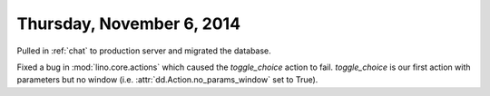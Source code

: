 ==========================
Thursday, November 6, 2014
==========================

Pulled in :ref:`chat` to production server and migrated the database.

Fixed a bug in :mod:`lino.core.actions` which caused the
`toggle_choice` action to fail. `toggle_choice` is our first action
with parameters but no window (i.e. :attr:`dd.Action.no_params_window`
set to True).
